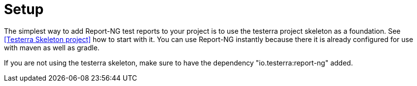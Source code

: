= Setup

The simplest way to add Report-NG test reports to your project is to use the testerra project skeleton as a foundation.
See <<Testerra Skeleton project>> how to start with it.
You can use Report-NG instantly because there it is already configured for use with maven as well as gradle.

If you are not using the testerra skeleton, make sure to have the dependency "io.testerra:report-ng" added.

